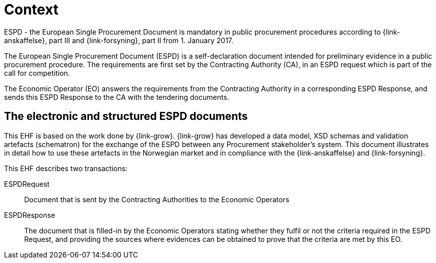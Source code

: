 

= Context


ESPD - the European Single Procurement Document is mandatory in public procurement procedures according to {link-anskaffelse}, part III and {link-forsyning}, part II from 1. January 2017.

The European Single Procurement Document (ESPD) is a self-declaration document intended for preliminary evidence in a public procurement procedure. The requirements are first set by the Contracting Authority (CA), in an ESPD request which is part of the call for competition.

The Economic Operator (EO) answers the requirements from the Contracting Authority in a corresponding ESPD Response, and sends this ESPD Response to the CA with the tendering documents.

== The electronic and structured ESPD documents

This EHF is based on the work done by {link-grow}. {link-grow} has developed a data model, XSD schemas and validation artefacts (schematron) for the exchange of the ESPD between any Procurement stakeholder's system. This document illustrates in detail how to use these artefacts in the Norwegian market and in compliance with the {link-anskaffelse} and {link-forsyning}.

This EHF describes two transactions:
====
ESPDRequest:: Document that is sent by the Contracting Authorities to the Economic Operators

ESPDResponse:: The document that is filled-in by the Economic Operators stating whether they fulfil or not the criteria required
in the ESPD Request, and providing the sources where evidences can be obtained to prove that the criteria are met by this EO.
====
